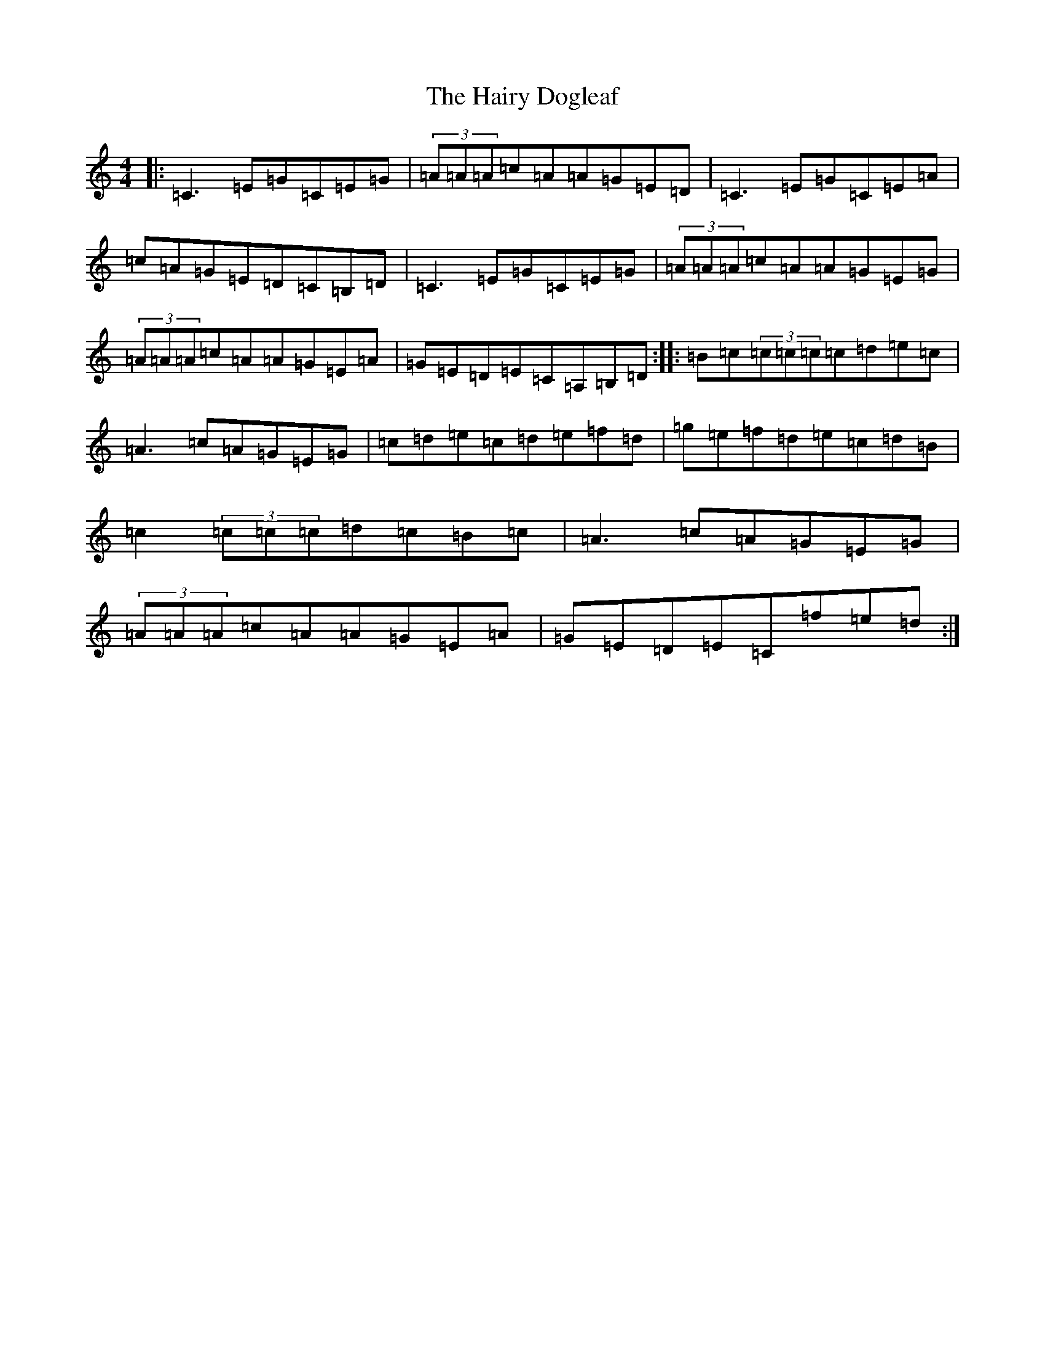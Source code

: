 X: 8588
T: Hairy Dogleaf, The
S: https://thesession.org/tunes/2185#setting15556
R: reel
M:4/4
L:1/8
K: C Major
|:=C3=E=G=C=E=G|(3=A=A=A=c=A=A=G=E=D|=C3=E=G=C=E=A|=c=A=G=E=D=C=B,=D|=C3=E=G=C=E=G|(3=A=A=A=c=A=A=G=E=G|(3=A=A=A=c=A=A=G=E=A|=G=E=D=E=C=A,=B,=D:||:=B=c(3=c=c=c=c=d=e=c|=A3=c=A=G=E=G|=c=d=e=c=d=e=f=d|=g=e=f=d=e=c=d=B|=c2(3=c=c=c=d=c=B=c|=A3=c=A=G=E=G|(3=A=A=A=c=A=A=G=E=A|=G=E=D=E=C=f=e=d:|